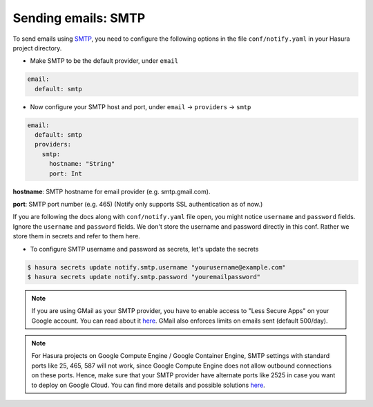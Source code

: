 Sending emails: SMTP
====================

To send emails using `SMTP <https://en.wikipedia.org/wiki/Simple_Mail_Transfer_Protocol>`_, you need to configure the following options in the file ``conf/notify.yaml`` in
your Hasura project directory.

* Make SMTP to be the default provider, under ``email``

.. code-block:: yaml

  email:
    default: smtp

* Now configure your SMTP host and port, under ``email`` -> ``providers`` ->
  ``smtp``

.. code-block:: yaml

  email:
    default: smtp
    providers:
      smtp:
        hostname: "String"
        port: Int


**hostname**: SMTP hostname for email provider (e.g. smtp.gmail.com).

**port**: SMTP port number (e.g. 465) (Notify only supports SSL authentication
as of now.)

If you are following the docs along with ``conf/notify.yaml`` file open, you
might notice ``username`` and ``password`` fields. Ignore the ``username`` and
``password`` fields. We don't store the username and password directly in this
conf. Rather we store them in secrets and refer to them here.

* To configure SMTP username and password as secrets, let's update the secrets

.. code-block:: shell

  $ hasura secrets update notify.smtp.username "yourusername@example.com"
  $ hasura secrets update notify.smtp.password "youremailpassword"


.. note::
  If you are using GMail as your SMTP provider, you have to enable access to
  "Less Secure Apps" on your Google account. You can read about it `here
  <https://support.google.com/accounts/answer/6010255>`_.  GMail also enforces
  limits on emails sent (default 500/day).

.. note::
  For Hasura projects on Google Compute Engine / Google Container Engine, SMTP
  settings with standard ports like 25, 465, 587 will not work, since Google
  Compute Engine does not allow outbound connections on these ports. Hence,
  make sure that your SMTP provider have alternate ports like 2525 in case you
  want to deploy on Google Cloud. You can find more details and possible
  solutions `here
  <https://cloud.google.com/compute/docs/tutorials/sending-mail/>`_.
